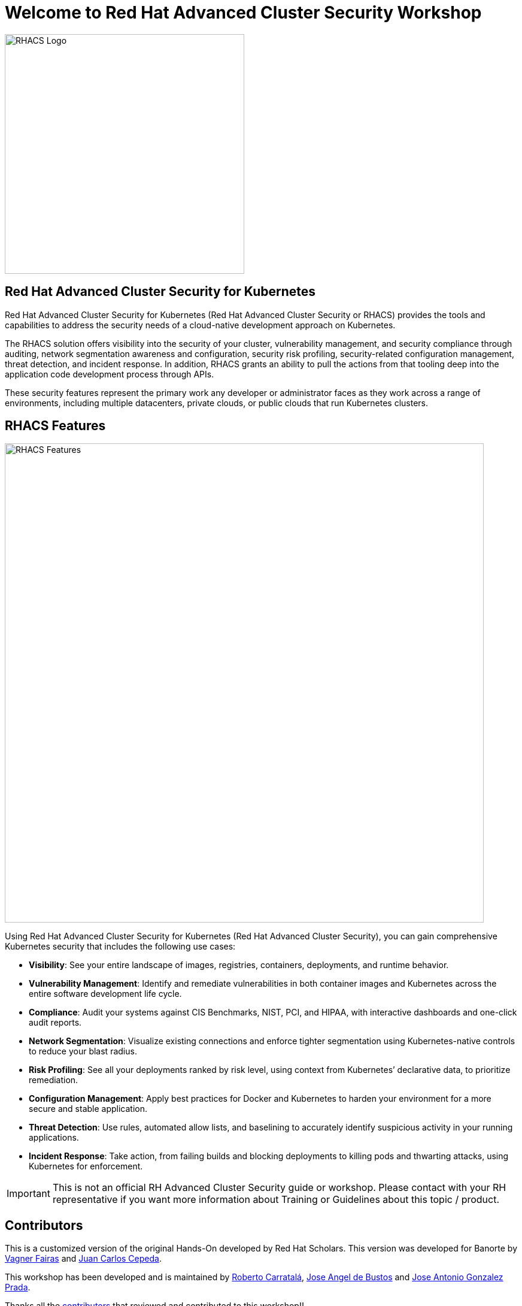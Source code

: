 = Welcome to Red Hat Advanced Cluster Security Workshop
:page-layout: home
:!sectids:

image::acs-logo.svg[RHACS Logo, 400]

[.text-center.strong]
== Red Hat Advanced Cluster Security for Kubernetes

Red Hat Advanced Cluster Security for Kubernetes (Red Hat Advanced Cluster Security or RHACS) provides the tools and capabilities to address the security needs of a cloud-native development approach on Kubernetes. 

The RHACS solution offers visibility into the security of your cluster, vulnerability management, and security compliance through auditing, network segmentation awareness and configuration, security risk profiling, security-related configuration management, threat detection, and incident response. In addition, RHACS grants an ability to pull the actions from that tooling deep into the application code development process through APIs.

These security features represent the primary work any developer or administrator faces as they work across a range of environments, including multiple datacenters, private clouds, or public clouds that run Kubernetes clusters.

== RHACS Features

image::acs_features.png[RHACS Features, 800]

Using Red Hat Advanced Cluster Security for Kubernetes (Red Hat Advanced Cluster Security), you can gain comprehensive Kubernetes security that includes the following use cases:

* **Visibility**:  See your entire landscape of images, registries, containers, deployments, and runtime behavior.
* **Vulnerability Management**: Identify and remediate vulnerabilities in both container images and Kubernetes across the entire software development life cycle.
* **Compliance**: Audit your systems against CIS Benchmarks, NIST, PCI, and HIPAA, with interactive dashboards and one-click audit reports.
* **Network Segmentation**: Visualize existing connections and enforce tighter segmentation using Kubernetes-native controls to reduce your blast radius.
* **Risk Profiling**: See all your deployments ranked by risk level, using context from Kubernetes’ declarative data, to prioritize remediation.
* **Configuration Management**: Apply best practices for Docker and Kubernetes to harden your environment for a more secure and stable application.
* **Threat Detection**: Use rules, automated allow lists, and baselining to accurately identify suspicious activity in your running applications.
* **Incident Response**: Take action, from failing builds and blocking deployments to killing pods and thwarting attacks, using Kubernetes for enforcement.

IMPORTANT: This is not an official RH Advanced Cluster Security guide or workshop. Please contact with your RH representative if you want more information about Training or Guidelines about this topic / product.

== Contributors

This is a customized version of the original Hands-On developed by Red Hat Scholars. This version was developed for Banorte by https://github.com/vagnerfarias[Vagner Fairas] and https://github.com/jcepedav[Juan Carlos Cepeda].

This workshop has been developed and is maintained by https://github.com/rcarrata[Roberto Carratalá],  https://github.com/jadebustos[Jose Angel de Bustos] and https://github.com/josgonza-rh[Jose Antonio Gonzalez Prada].

Thanks all the https://github.com/redhat-scholars/acs-workshop/graphs/contributors[contributors] that reviewed and contributed to this workshop!!
